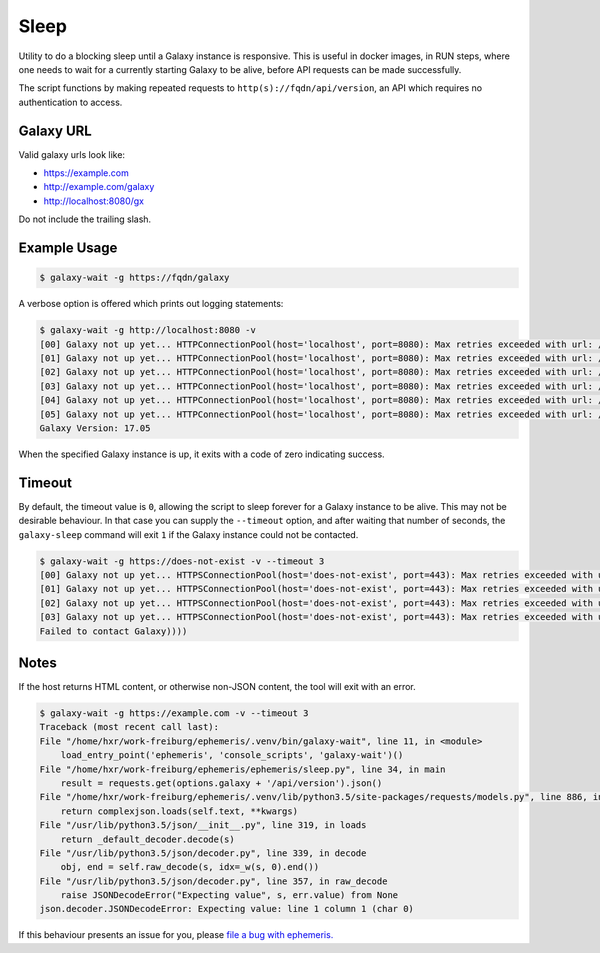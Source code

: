 Sleep
=====

Utility to do a blocking sleep until a Galaxy instance is responsive.
This is useful in docker images, in RUN steps, where one needs to wait
for a currently starting Galaxy to be alive, before API requests can be
made successfully.

The script functions by making repeated requests to
``http(s)://fqdn/api/version``, an API which requires no authentication
to access.

Galaxy URL
----------

Valid galaxy urls look like:

- https://example.com
- http://example.com/galaxy
- http://localhost:8080/gx

Do not include the trailing slash.

Example Usage
-------------

.. code-block:: shell

    $ galaxy-wait -g https://fqdn/galaxy

A verbose option is offered which prints out logging statements:

.. code-block:: shell

    $ galaxy-wait -g http://localhost:8080 -v
    [00] Galaxy not up yet... HTTPConnectionPool(host='localhost', port=8080): Max retries exceeded with url: /api/version (Caused
    [01] Galaxy not up yet... HTTPConnectionPool(host='localhost', port=8080): Max retries exceeded with url: /api/version (Caused
    [02] Galaxy not up yet... HTTPConnectionPool(host='localhost', port=8080): Max retries exceeded with url: /api/version (Caused
    [03] Galaxy not up yet... HTTPConnectionPool(host='localhost', port=8080): Max retries exceeded with url: /api/version (Caused
    [04] Galaxy not up yet... HTTPConnectionPool(host='localhost', port=8080): Max retries exceeded with url: /api/version (Caused
    [05] Galaxy not up yet... HTTPConnectionPool(host='localhost', port=8080): Max retries exceeded with url: /api/version (Caused
    Galaxy Version: 17.05

When the specified Galaxy instance is up, it exits with a code of zero
indicating success.

Timeout
-------

By default, the timeout value is ``0``, allowing the script to sleep
forever for a Galaxy instance to be alive. This may not be desirable
behaviour. In that case you can supply the ``--timeout`` option, and
after waiting that number of seconds, the ``galaxy-sleep`` command will
exit ``1`` if the Galaxy instance could not be contacted.


.. code-block:: shell

    $ galaxy-wait -g https://does-not-exist -v --timeout 3
    [00] Galaxy not up yet... HTTPSConnectionPool(host='does-not-exist', port=443): Max retries exceeded with url: /api/version (C
    [01] Galaxy not up yet... HTTPSConnectionPool(host='does-not-exist', port=443): Max retries exceeded with url: /api/version (C
    [02] Galaxy not up yet... HTTPSConnectionPool(host='does-not-exist', port=443): Max retries exceeded with url: /api/version (C
    [03] Galaxy not up yet... HTTPSConnectionPool(host='does-not-exist', port=443): Max retries exceeded with url: /api/version (C
    Failed to contact Galaxy))))

Notes
-----

If the host returns HTML content, or otherwise non-JSON content, the tool will exit with an error.

.. code-block:: shell

    $ galaxy-wait -g https://example.com -v --timeout 3
    Traceback (most recent call last):
    File "/home/hxr/work-freiburg/ephemeris/.venv/bin/galaxy-wait", line 11, in <module>
        load_entry_point('ephemeris', 'console_scripts', 'galaxy-wait')()
    File "/home/hxr/work-freiburg/ephemeris/ephemeris/sleep.py", line 34, in main
        result = requests.get(options.galaxy + '/api/version').json()
    File "/home/hxr/work-freiburg/ephemeris/.venv/lib/python3.5/site-packages/requests/models.py", line 886, in json
        return complexjson.loads(self.text, **kwargs)
    File "/usr/lib/python3.5/json/__init__.py", line 319, in loads
        return _default_decoder.decode(s)
    File "/usr/lib/python3.5/json/decoder.py", line 339, in decode
        obj, end = self.raw_decode(s, idx=_w(s, 0).end())
    File "/usr/lib/python3.5/json/decoder.py", line 357, in raw_decode
        raise JSONDecodeError("Expecting value", s, err.value) from None
    json.decoder.JSONDecodeError: Expecting value: line 1 column 1 (char 0)

If this behaviour presents an issue for you, please `file a bug with ephemeris.
<https://github.com/galaxyproject/ephemeris/issues>`__
